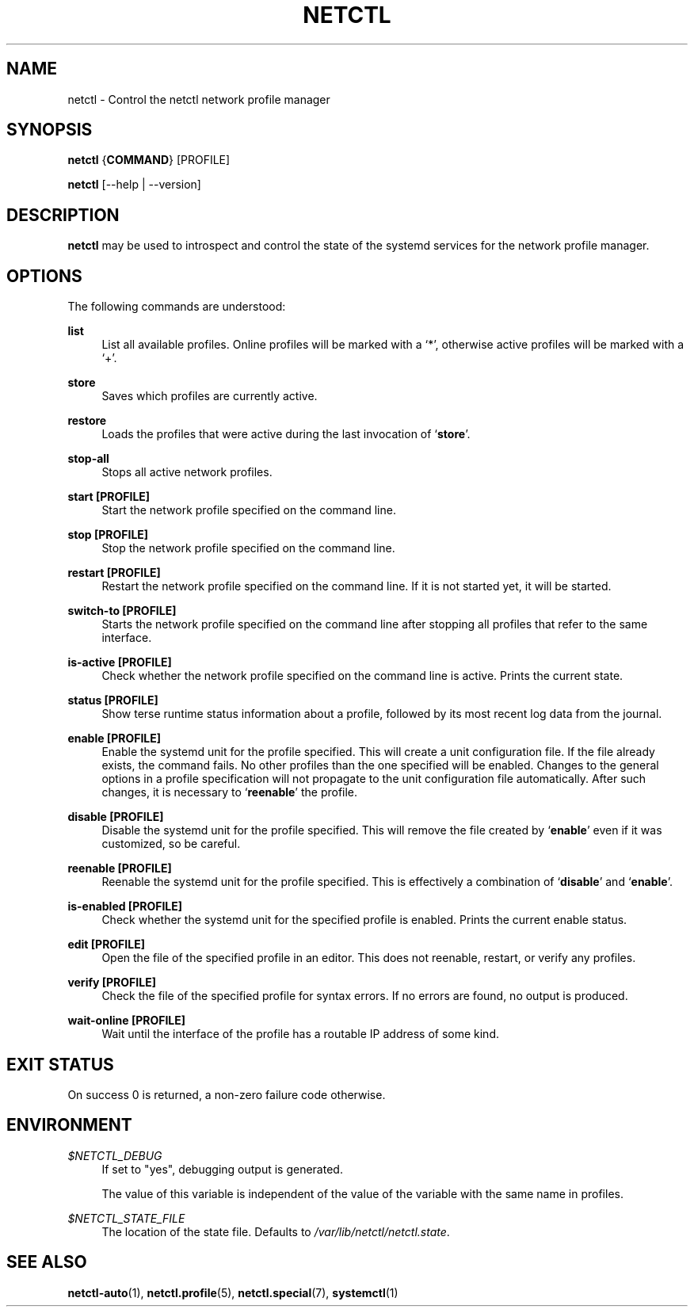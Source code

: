 '\" t
.\"     Title: netctl
.\"    Author: [FIXME: author] [see http://www.docbook.org/tdg5/en/html/author]
.\" Generator: DocBook XSL Stylesheets vsnapshot <http://docbook.sf.net/>
.\"      Date: 03/06/2022
.\"    Manual: \ \&
.\"    Source: \ \& 1.28
.\"  Language: English
.\"
.TH "NETCTL" "1" "03/06/2022" "\ \& 1\&.28" "\ \&"
.\" -----------------------------------------------------------------
.\" * Define some portability stuff
.\" -----------------------------------------------------------------
.\" ~~~~~~~~~~~~~~~~~~~~~~~~~~~~~~~~~~~~~~~~~~~~~~~~~~~~~~~~~~~~~~~~~
.\" http://bugs.debian.org/507673
.\" http://lists.gnu.org/archive/html/groff/2009-02/msg00013.html
.\" ~~~~~~~~~~~~~~~~~~~~~~~~~~~~~~~~~~~~~~~~~~~~~~~~~~~~~~~~~~~~~~~~~
.ie \n(.g .ds Aq \(aq
.el       .ds Aq '
.\" -----------------------------------------------------------------
.\" * set default formatting
.\" -----------------------------------------------------------------
.\" disable hyphenation
.nh
.\" disable justification (adjust text to left margin only)
.ad l
.\" -----------------------------------------------------------------
.\" * MAIN CONTENT STARTS HERE *
.\" -----------------------------------------------------------------
.SH "NAME"
netctl \- Control the netctl network profile manager
.SH "SYNOPSIS"
.sp
\fBnetctl\fR {\fBCOMMAND\fR} [PROFILE]
.sp
\fBnetctl\fR [\-\-help | \-\-version]
.SH "DESCRIPTION"
.sp
\fBnetctl\fR may be used to introspect and control the state of the systemd services for the network profile manager\&.
.SH "OPTIONS"
.sp
The following commands are understood:
.PP
\fBlist\fR
.RS 4
List all available profiles\&. Online profiles will be marked with a \(oq*\(cq, otherwise active profiles will be marked with a \(oq+\(cq\&.
.RE
.PP
\fBstore\fR
.RS 4
Saves which profiles are currently active\&.
.RE
.PP
\fBrestore\fR
.RS 4
Loads the profiles that were active during the last invocation of \(oq\fBstore\fR\(cq\&.
.RE
.PP
\fBstop\-all\fR
.RS 4
Stops all active network profiles\&.
.RE
.PP
\fBstart [\fR\fBPROFILE\fR\fB]\fR
.RS 4
Start the network profile specified on the command line\&.
.RE
.PP
\fBstop [\fR\fBPROFILE\fR\fB]\fR
.RS 4
Stop the network profile specified on the command line\&.
.RE
.PP
\fBrestart [\fR\fBPROFILE\fR\fB]\fR
.RS 4
Restart the network profile specified on the command line\&. If it is not started yet, it will be started\&.
.RE
.PP
\fBswitch\-to [\fR\fBPROFILE\fR\fB]\fR
.RS 4
Starts the network profile specified on the command line after stopping all profiles that refer to the same interface\&.
.RE
.PP
\fBis\-active [\fR\fBPROFILE\fR\fB]\fR
.RS 4
Check whether the network profile specified on the command line is active\&. Prints the current state\&.
.RE
.PP
\fBstatus [\fR\fBPROFILE\fR\fB]\fR
.RS 4
Show terse runtime status information about a profile, followed by its most recent log data from the journal\&.
.RE
.PP
\fBenable [\fR\fBPROFILE\fR\fB]\fR
.RS 4
Enable the systemd unit for the profile specified\&. This will create a unit configuration file\&. If the file already exists, the command fails\&. No other profiles than the one specified will be enabled\&. Changes to the general options in a profile specification will not propagate to the unit configuration file automatically\&. After such changes, it is necessary to \(oq\fBreenable\fR\(cq the profile\&.
.RE
.PP
\fBdisable [\fR\fBPROFILE\fR\fB]\fR
.RS 4
Disable the systemd unit for the profile specified\&. This will remove the file created by \(oq\fBenable\fR\(cq even if it was customized, so be careful\&.
.RE
.PP
\fBreenable [\fR\fBPROFILE\fR\fB]\fR
.RS 4
Reenable the systemd unit for the profile specified\&. This is effectively a combination of \(oq\fBdisable\fR\(cq and \(oq\fBenable\fR\(cq\&.
.RE
.PP
\fBis\-enabled [\fR\fBPROFILE\fR\fB]\fR
.RS 4
Check whether the systemd unit for the specified profile is enabled\&. Prints the current enable status\&.
.RE
.PP
\fBedit [\fR\fBPROFILE\fR\fB]\fR
.RS 4
Open the file of the specified profile in an editor\&. This does not reenable, restart, or verify any profiles\&.
.RE
.PP
\fBverify [\fR\fBPROFILE\fR\fB]\fR
.RS 4
Check the file of the specified profile for syntax errors\&. If no errors are found, no output is produced\&.
.RE
.PP
\fBwait\-online [\fR\fBPROFILE\fR\fB]\fR
.RS 4
Wait until the interface of the profile has a routable IP address of some kind\&.
.RE
.SH "EXIT STATUS"
.sp
On success 0 is returned, a non\-zero failure code otherwise\&.
.SH "ENVIRONMENT"
.PP
\fI$NETCTL_DEBUG\fR
.RS 4
If set to
"yes", debugging output is generated\&.

The value of this variable is independent of the value of the variable with the same name in profiles\&.
.RE
.PP
\fI$NETCTL_STATE_FILE\fR
.RS 4
The location of the state file\&. Defaults to
\fI/var/lib/netctl/netctl\&.state\fR\&.
.RE
.SH "SEE ALSO"
.sp
\fBnetctl\-auto\fR(1), \fBnetctl\&.profile\fR(5), \fBnetctl\&.special\fR(7), \fBsystemctl\fR(1)
